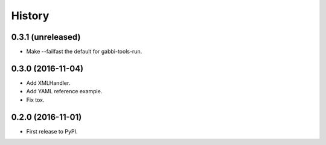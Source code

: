 .. :changelog:

History
-------

0.3.1 (unreleased)
++++++++++++++++++

- Make --failfast the default for gabbi-tools-run.


0.3.0 (2016-11-04)
++++++++++++++++++

- Add XMLHandler.
- Add YAML reference example.
- Fix tox.



0.2.0 (2016-11-01)
++++++++++++++++++

- First release to PyPI.
